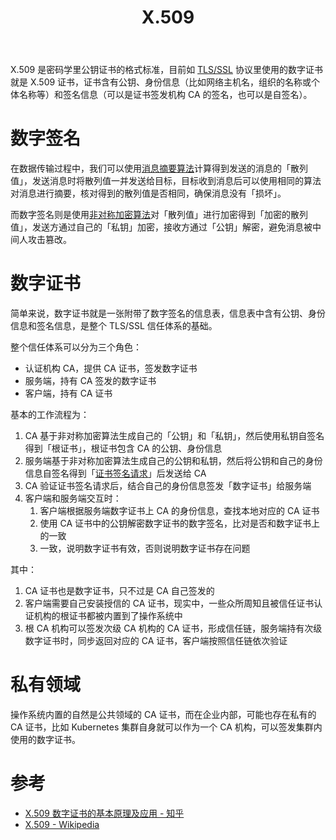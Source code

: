 :PROPERTIES:
:ID:       6AEEDF1F-BC2D-4D29-99E5-B68050E78994
:ROAM_ALIASES: CA
:END:
#+TITLE: X.509

X.509 是密码学里公钥证书的格式标准，目前如 [[id:DD97CB63-3ED2-4834-A706-D42C9C036FC6][TLS/SSL]] 协议里使用的数字证书就是 X.509 证书，证书含有公钥、身份信息（比如网络主机名，组织的名称或个体名称等）和签名信息（可以是证书签发机构 CA 的签名，也可以是自签名）。

* 数字签名
  在数据传输过程中，我们可以使用[[id:6D2A03A4-EB55-4196-9C38-BE1138045184][消息摘要算法]]计算得到发送的消息的「散列值」，发送消息时将散列值一并发送给目标，目标收到消息后可以使用相同的算法对消息进行摘要，核对得到的散列值是否相同，确保消息没有「损坏」。

  而数字签名则是使用[[id:679FA112-7194-49D4-A766-4E62E06AE072][非对称加密算法]]对「散列值」进行加密得到「加密的散列值」，发送方通过自己的「私钥」加密，接收方通过「公钥」解密，避免消息被中间人攻击篡改。

* 数字证书
  简单来说，数字证书就是一张附带了数字签名的信息表，信息表中含有公钥、身份信息和签名信息，是整个 TLS/SSL 信任体系的基础。

  整个信任体系可以分为三个角色：
  + 认证机构 CA，提供 CA 证书，签发数字证书
  + 服务端，持有 CA 签发的数字证书
  + 客户端，持有 CA 证书

  基本的工作流程为：
  1. CA 基于非对称加密算法生成自己的「公钥」和「私钥」，然后使用私钥自签名得到「根证书」，根证书包含 CA 的公钥、身份信息
  2. 服务端基于非对称加密算法生成自己的公钥和私钥，然后将公钥和自己的身份信息自签名得到「[[id:47E98027-6495-45EF-8EC3-A19B4F54EE2A][证书签名请求]]」后发送给 CA
  3. CA 验证证书签名请求后，结合自己的身份信息签发「数字证书」给服务端
  4. 客户端和服务端交互时：
     1) 客户端根据服务端数字证书上 CA 的身份信息，查找本地对应的 CA 证书
     2) 使用 CA 证书中的公钥解密数字证书的数字签名，比对是否和数字证书上的一致
     3) 一致，说明数字证书有效，否则说明数字证书存在问题

  其中：
  1. CA 证书也是数字证书，只不过是 CA 自己签发的
  2. 客户端需要自己安装授信的 CA 证书，现实中，一些众所周知且被信任证书认证机构的根证书都被内置到了操作系统中
  3. 根 CA 机构可以签发次级 CA 机构的 CA 证书，形成信任链，服务端持有次级数字证书时，同步返回对应的 CA 证书，客户端按照信任链依次验证

* 私有领域
  操作系统内置的自然是公共领域的 CA 证书，而在企业内部，可能也存在私有的 CA 证书，比如 Kubernetes 集群自身就可以作为一个 CA 机构，可以签发集群内使用的数字证书。

* 参考
  + [[https://zhuanlan.zhihu.com/p/36832100][X.509 数字证书的基本原理及应用 - 知乎]]
  + [[https://en.wikipedia.org/wiki/X.509][X.509 - Wikipedia]]
